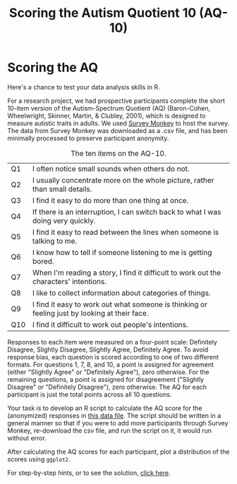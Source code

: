 #+TITLE: Scoring the Autism Quotient 10 (AQ-10)
#+OPTIONS: html-link-use-abs-url:nil html-postamble:auto
#+OPTIONS: html-preamble:t html-scripts:t html-style:t
#+OPTIONS: html5-fancy:nil tex:t toc:t num:nil h:3 ^:nil toc:nil
#+HTML_DOCTYPE: xhtml-strict
#+HTML_CONTAINER: div
#+DESCRIPTION:
#+KEYWORDS:
#+HTML_HEAD: <link rel="stylesheet" type="text/css" href="../../css/my_css.css" />
#+HTML_LINK_HOME: ../../index.html
#+HTML_LINK_UP:   ../../index.html
#+HTML_MATHJAX:
#+HTML_HEAD:
#+HTML_HEAD_EXTRA:
#+SUBTITLE:
#+INFOJS_OPT:
#+CREATOR: <a href="https://www.gnu.org/software/emacs/">Emacs</a> 24.5.1 (<a href="http://orgmode.org">Org</a> mode 9.1.5)
#+LATEX_HEADER:
#+PROPERTY: header-args:R :session *R* :exports both :results output

* Setup                                                            :noexport:

#+begin_src R :exports none :results silent
  library("webex")
  library("tidyverse")
  options(pillar.subtle = TRUE)

  print.tbl_df <- function(x, ...) {
    print(head(as.data.frame(x), ifelse(nrow(x) > 20, 10, nrow(x)), ...)
    invisible(x)
  }

  setwd("~/ps_stats/root/01_monday/afternoon_scoring_the_AQ")
#+end_src

#+NAME: hide
#+HEADER: :var x="Solution"
#+begin_src R :exports results :results html value
hide(x)
#+end_src

#+NAME: unhide
#+begin_src R :exports results :results html value
unhide()
#+end_src

* Scoring the AQ

Here's a chance to test your data analysis skills in R.

For a research project, we had prospective participants complete the short 10-item version of the Autism-Spectrum Quotient (AQ) (Baron-Cohen, Wheelwright, Skinner, Martin, & Clubley, 2001), which is designed to measure autistic traits in adults.  We used [[http://www.surveymonkey.com][Survey Monkey]] to host the survey.  The data from Survey Monkey was downloaded as a .csv file, and has been minimally processed to preserve participant anonymity.  

#+CAPTION: The ten items on the AQ-10.
| Q1  | I often notice small sounds when others do not.                                               |
| Q2  | I usually concentrate more on the whole picture, rather than small details.                   |
| Q3  | I find it easy to do more than one thing at once.                                             |
| Q4  | If there is an interruption, I can switch back to what I was doing very quickly.              |
| Q5  | I find it easy to read between the lines when someone is talking to me.                       |
| Q6  | I know how to tell if someone listening to me is getting bored.                               |
| Q7  | When I'm reading a story, I find it difficult to work out the characters' intentions.         |
| Q8  | I like to collect information about categories of things.                                     |
| Q9  | I find it easy to work out what someone is thinking or feeling just by looking at their face. |
| Q10 | I find it difficult to work out people's intentions.                                          |

Responses to each item were measured on a four-point scale: Definitely Disagree, Slightly Disagree, Slightly Agree, Definitely Agree.  To avoid response bias, each question is scored according to one of two different formats.  For questions 1, 7, 8, and 10, a point is assigned for agreement (either "Slightly Agree" or "Definitely Agree"), zero otherwise.  For the remaining questions, a point is assigned for disagreement ("Slightly Disagree" or "Definitely Disagree"), zero otherwise.  The AQ for each participant is just the total points across all 10 questions.

Your task is to develop an R script to calculate the AQ score for the (anonymized) responses in [[file:sm_data.csv][this data file]].  The script should be written in a general manner so that if you were to add more participants through Survey Monkey, re-download the csv file, and run the script on it, it would run without error.

After calculating the AQ scores for each participant, plot a distribution of the scores using =ggplot2=.

For step-by-step hints, or to see the solution, [[file:aq_scoring.org][click here]].

